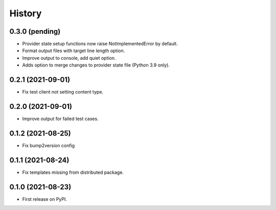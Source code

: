 =======
History
=======

0.3.0 (pending)
---------------

* Provider state setup functions now raise NotImplementedError by default.
* Format output files with target line length option.
* Improve output to console, add quiet option.
* Adds option to merge changes to provider state file (Python 3.9 only).

0.2.1 (2021-09-01)
------------------

* Fix test client not setting content type.

0.2.0 (2021-09-01)
------------------

* Improve output for failed test cases.

0.1.2 (2021-08-25)
------------------

* Fix bump2version config

0.1.1 (2021-08-24)
------------------

* Fix templates missing from distributed package.

0.1.0 (2021-08-23)
------------------

* First release on PyPI.

